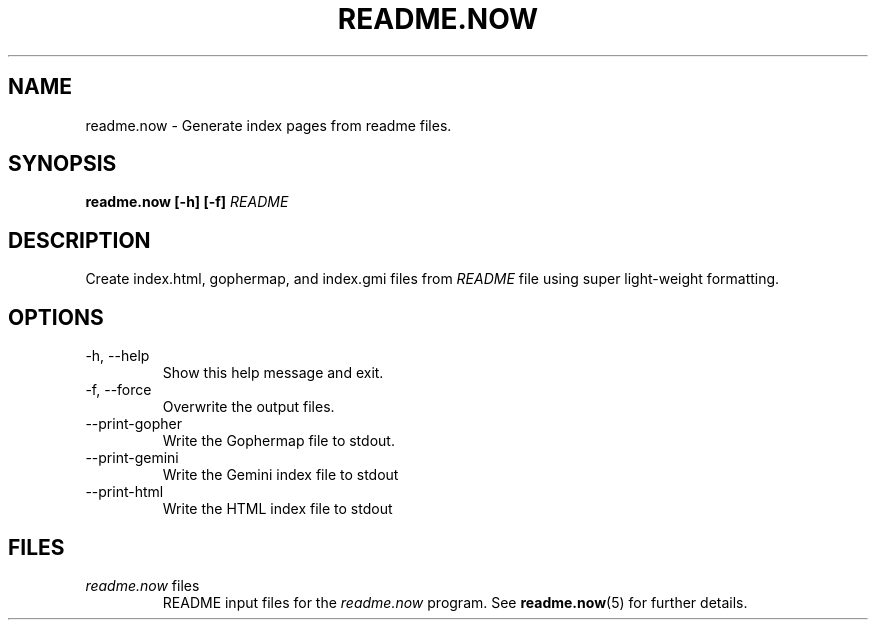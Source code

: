 .TH README.NOW 1 2020-05-10 yam655.com "Misc. Tilde Commands"
.SH NAME
readme.now \- Generate index pages from readme files.
.SH SYNOPSIS
.B readme.now [-h] [-f] 
.I README
.SH DESCRIPTION
.PP
Create index.html, gophermap, and index.gmi files from
.I README
file using super light-weight formatting.
.SH OPTIONS
.IP "-h, --help"
Show this help message and exit.
.IP "-f, --force"
Overwrite the output files.
.IP --print-gopher
Write the Gophermap file to stdout.
.IP --print-gemini
Write the Gemini index file to stdout
.IP --print-html
Write the HTML index file to stdout
.SH FILES
.I readme.now
files
.RS
README input files for the
.I readme.now
program. See
.BR readme.now (5)
for further details.
.RE


